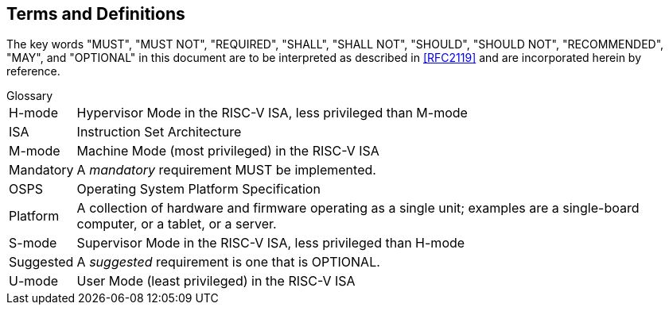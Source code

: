## Terms and Definitions
The key words "MUST", "MUST NOT", "REQUIRED", "SHALL", "SHALL
NOT", "SHOULD", "SHOULD NOT", "RECOMMENDED",  "MAY", and
"OPTIONAL" in this document are to be interpreted as described in
<<RFC2119>> and are incorporated herein by reference.

.Glossary
[horizontal]
H-mode:: Hypervisor Mode in the RISC-V ISA, less privileged than M-mode
ISA:: Instruction Set Architecture
M-mode:: Machine Mode (most privileged) in the RISC-V ISA
Mandatory:: A _mandatory_ requirement MUST be implemented.
OSPS:: Operating System Platform Specification
Platform:: A collection of hardware and firmware operating as a single unit;
   examples are a single-board computer, or a tablet, or a server.
S-mode:: Supervisor Mode in the RISC-V ISA, less privileged than H-mode
Suggested:: A _suggested_ requirement is one that is OPTIONAL.
U-mode:: User Mode (least privileged) in the RISC-V ISA
